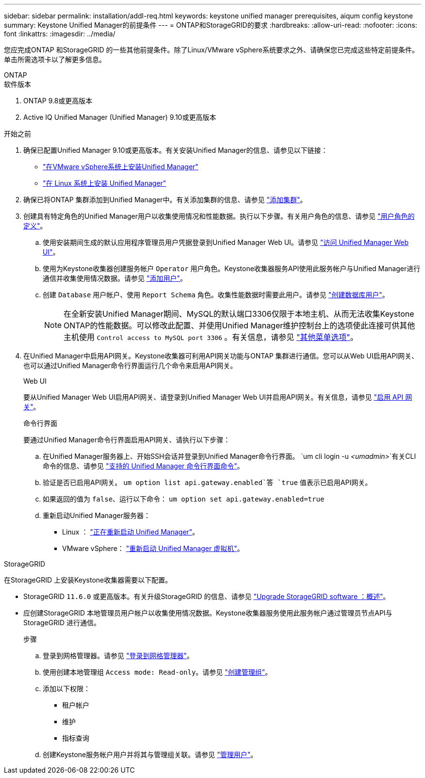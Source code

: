 ---
sidebar: sidebar 
permalink: installation/addl-req.html 
keywords: keystone unified manager prerequisites, aiqum config keystone 
summary: Keystone Unified Manager的前提条件 
---
= ONTAP和StorageGRID的要求
:hardbreaks:
:allow-uri-read: 
:nofooter: 
:icons: font
:linkattrs: 
:imagesdir: ../media/


[role="lead"]
您应完成ONTAP 和StorageGRID 的一些其他前提条件。除了Linux/VMware vSphere系统要求之外、请确保您已完成这些特定前提条件。单击所需选项卡以了解更多信息。

[role="tabbed-block"]
====
.ONTAP
--
.软件版本
. ONTAP 9.8或更高版本
. Active IQ Unified Manager (Unified Manager) 9.10或更高版本


.开始之前
. 确保已配置Unified Manager 9.10或更高版本。有关安装Unified Manager的信息、请参见以下链接：
+
** https://docs.netapp.com/us-en/active-iq-unified-manager/install-vapp/concept_requirements_for_installing_unified_manager.html["在VMware vSphere系统上安装Unified Manager"^]
** https://docs.netapp.com/us-en/active-iq-unified-manager/install-linux/concept_requirements_for_install_unified_manager.html["在 Linux 系统上安装 Unified Manager"^]


. 确保已将ONTAP 集群添加到Unified Manager中。有关添加集群的信息、请参见 https://docs.netapp.com/us-en/active-iq-unified-manager/config/task_add_clusters.html["添加集群"^]。
. 创建具有特定角色的Unified Manager用户以收集使用情况和性能数据。执行以下步骤。有关用户角色的信息、请参见 https://docs.netapp.com/us-en/active-iq-unified-manager/config/reference_definitions_of_user_roles.html["用户角色的定义"^]。
+
.. 使用安装期间生成的默认应用程序管理员用户凭据登录到Unified Manager Web UI。请参见 https://docs.netapp.com/us-en/active-iq-unified-manager/config/task_access_unified_manager_web_ui.html["访问 Unified Manager Web UI"^]。
.. 使用为Keystone收集器创建服务帐户 `Operator` 用户角色。Keystone收集器服务API使用此服务帐户与Unified Manager进行通信并收集使用情况数据。请参见 https://docs.netapp.com/us-en/active-iq-unified-manager/config/task_add_users.html["添加用户"^]。
.. 创建 `Database` 用户帐户、使用 `Report Schema` 角色。收集性能数据时需要此用户。请参见 https://docs.netapp.com/us-en/active-iq-unified-manager/config/task_create_database_user.html["创建数据库用户"^]。
+

NOTE: 在全新安装Unified Manager期间、MySQL的默认端口3306仅限于本地主机、从而无法收集Keystone ONTAP的性能数据。可以修改此配置、并使用Unified Manager维护控制台上的选项使此连接可供其他主机使用 `Control access to MySQL port 3306` 。有关信息，请参见 link:https://docs.netapp.com/us-en/active-iq-unified-manager/config/reference_additional_menu_options.html["其他菜单选项"^]。



. 在Unified Manager中启用API网关。Keystone收集器可利用API网关功能与ONTAP 集群进行通信。您可以从Web UI启用API网关、也可以通过Unified Manager命令行界面运行几个命令来启用API网关。
+
.Web UI
要从Unified Manager Web UI启用API网关、请登录到Unified Manager Web UI并启用API网关。有关信息，请参见 https://docs.netapp.com/us-en/active-iq-unified-manager/config/concept_api_gateway.html["启用 API 网关"^]。

+
.命令行界面
要通过Unified Manager命令行界面启用API网关、请执行以下步骤：

+
.. 在Unified Manager服务器上、开始SSH会话并登录到Unified Manager命令行界面。
`um cli login -u _<umadmin>_`有关CLI命令的信息、请参见 https://docs.netapp.com/us-en/active-iq-unified-manager/events/reference_supported_unified_manager_cli_commands.html["支持的 Unified Manager 命令行界面命令"^]。
.. 验证是否已启用API网关。
`um option list api.gateway.enabled`答 `true` 值表示已启用API网关。
.. 如果返回的值为 `false`、运行以下命令：
`um option set api.gateway.enabled=true`
.. 重新启动Unified Manager服务器：
+
*** Linux ： https://docs.netapp.com/us-en/active-iq-unified-manager/install-linux/task_restart_unified_manager.html["正在重新启动 Unified Manager"^]。
*** VMware vSphere： https://docs.netapp.com/us-en/active-iq-unified-manager/install-vapp/task_restart_unified_manager_virtual_machine.html["重新启动 Unified Manager 虚拟机"^]。






--
.StorageGRID
--
在StorageGRID 上安装Keystone收集器需要以下配置。

* StorageGRID `11.6.0` 或更高版本。有关升级StorageGRID 的信息、请参见 link:https://docs.netapp.com/us-en/storagegrid-116/upgrade/index.html["Upgrade StorageGRID software ：概述"^]。
* 应创建StorageGRID 本地管理员用户帐户以收集使用情况数据。Keystone收集器服务使用此服务帐户通过管理员节点API与StorageGRID 进行通信。
+
.步骤
.. 登录到网格管理器。请参见 https://docs.netapp.com/us-en/storagegrid-116/admin/signing-in-to-grid-manager.html["登录到网格管理器"^]。
.. 使用创建本地管理组 `Access mode: Read-only`。请参见 https://docs.netapp.com/us-en/storagegrid-116/admin/managing-admin-groups.html#create-an-admin-group["创建管理组"^]。
.. 添加以下权限：
+
*** 租户帐户
*** 维护
*** 指标查询


.. 创建Keystone服务帐户用户并将其与管理组关联。请参见 https://docs.netapp.com/us-en/storagegrid-116/admin/managing-users.html["管理用户"]。




--
====